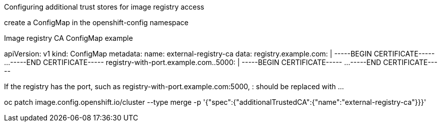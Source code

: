 Configuring additional trust stores for image registry access

create a ConfigMap in the openshift-config namespace



Image registry CA ConfigMap example

apiVersion: v1
kind: ConfigMap
metadata:
  name: external-registry-ca
data:
  registry.example.com: |
    -----BEGIN CERTIFICATE-----
    ...
    -----END CERTIFICATE-----
  registry-with-port.example.com..5000: | 
    -----BEGIN CERTIFICATE-----
    ...
    -----END CERTIFICATE-----

If the registry has the port, such as registry-with-port.example.com:5000, : should be replaced with ...


oc patch image.config.openshift.io/cluster --type merge -p '{"spec":{"additionalTrustedCA":{"name":"external-registry-ca"}}}'
